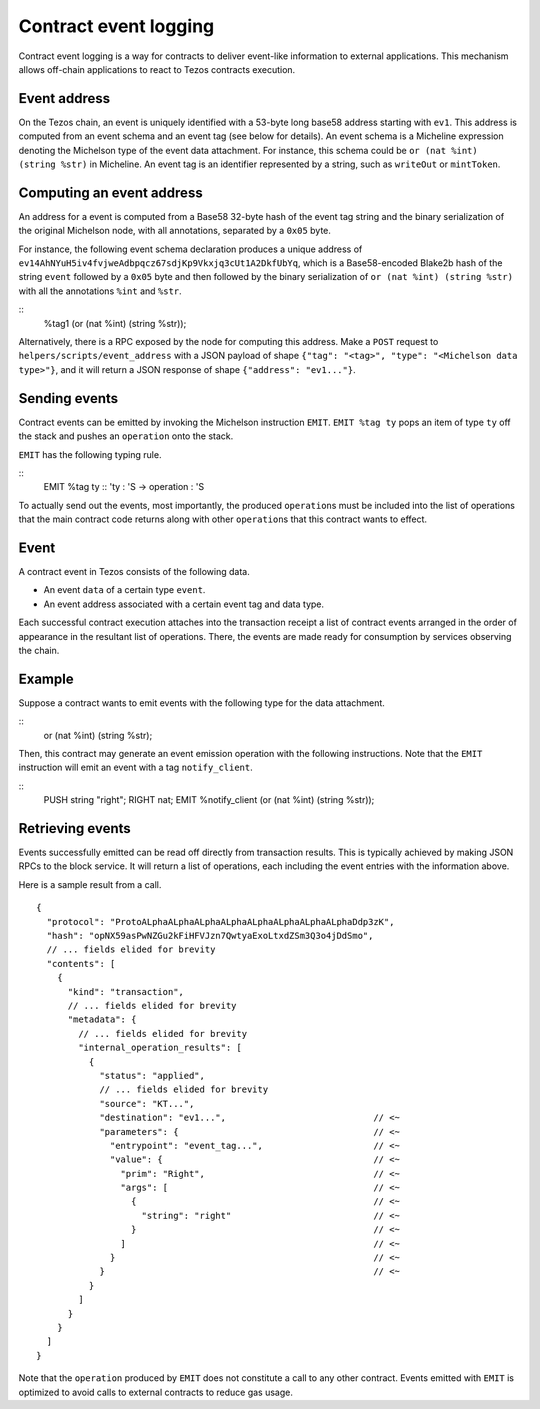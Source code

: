 Contract event logging
======================

Contract event logging is a way for contracts to deliver event-like information to external applications.
This mechanism allows off-chain applications to react to Tezos contracts execution.

Event address
-------------
On the Tezos chain, an event is uniquely identified with a 53-byte long base58 address starting with ``ev1``.
This address is computed from an event schema and an event tag (see below for details).
An event schema is a Micheline expression denoting the Michelson type of the event data attachment.
For instance, this schema could be ``or (nat %int) (string %str)`` in Micheline.
An event tag is an identifier represented by a string, such as ``writeOut`` or ``mintToken``.

Computing an event address
--------------------------
An address for a event is computed from a Base58 32-byte hash of the event tag string and the binary
serialization of the original Michelson node, with all annotations, separated by a ``0x05`` byte.

For instance, the following event schema declaration produces a unique address of
``ev14AhNYuH5iv4fvjweAdbpqcz67sdjKp9Vkxjq3cUt1A2DkfUbYq``, which is a Base58-encoded Blake2b hash of the string ``event``
followed by a ``0x05`` byte and then followed by the binary serialization of ``or (nat %int) (string %str)``
with all the annotations ``%int`` and ``%str``.

::
    %tag1 (or (nat %int) (string %str));

Alternatively, there is a RPC exposed by the node for computing this address.
Make a ``POST`` request to ``helpers/scripts/event_address`` with a JSON payload of shape
``{"tag": "<tag>", "type": "<Michelson data type>"}``,
and it will return a JSON response of shape ``{"address": "ev1..."}``.

Sending events
--------------
Contract events can be emitted by invoking the Michelson instruction ``EMIT``.
``EMIT %tag ty`` pops an item of type ``ty`` off the stack and pushes an ``operation`` onto the stack.

``EMIT`` has the following typing rule.

::
    EMIT %tag ty :: 'ty : 'S -> operation : 'S

To actually send out the events, most importantly, the produced ``operation``\s must be included into the list of
operations that the main contract code returns along with other ``operation``\s that this contract wants to effect.

Event
-----
A contract event in Tezos consists of the following data.

- An event ``data`` of a certain type ``event``.
- An event address associated with a certain event tag and data type.

Each successful contract execution attaches into the transaction receipt a list of contract events
arranged in the order of appearance in the resultant list of operations.
There, the events are made ready for consumption by services observing the chain.

Example
-------
Suppose a contract wants to emit events with the following type for the data attachment.

::
    or (nat %int) (string %str);

Then, this contract may generate an event emission operation with the following instructions.
Note that the ``EMIT`` instruction will emit an event with a tag ``notify_client``.

::
    PUSH string "right";
    RIGHT nat;
    EMIT %notify_client (or (nat %int) (string %str));


Retrieving events
-----------------
Events successfully emitted can be read off directly from transaction results.
This is typically achieved by making JSON RPCs to the block service.
It will return a list of operations, each including the event entries with the information above.

Here is a sample result from a call.

::

    {
      "protocol": "ProtoALphaALphaALphaALphaALphaALphaALphaALphaDdp3zK",
      "hash": "opNX59asPwNZGu2kFiHFVJzn7QwtyaExoLtxdZSm3Q3o4jDdSmo",
      // ... fields elided for brevity
      "contents": [
        {
          "kind": "transaction",
          // ... fields elided for brevity
          "metadata": {
            // ... fields elided for brevity
            "internal_operation_results": [
              {
                "status": "applied",
                // ... fields elided for brevity
                "source": "KT...",
                "destination": "ev1...",                            // <~
                "parameters": {                                     // <~
                  "entrypoint": "event_tag...",                     // <~
                  "value": {                                        // <~
                    "prim": "Right",                                // <~
                    "args": [                                       // <~
                      {                                             // <~
                        "string": "right"                           // <~
                      }                                             // <~
                    ]                                               // <~
                  }                                                 // <~
                }                                                   // <~
              }
            ]
          }
        }
      ]
    }

Note that the ``operation`` produced by ``EMIT`` does not constitute a call to any other contract.
Events emitted with ``EMIT`` is optimized to avoid calls to external contracts to reduce gas usage.
